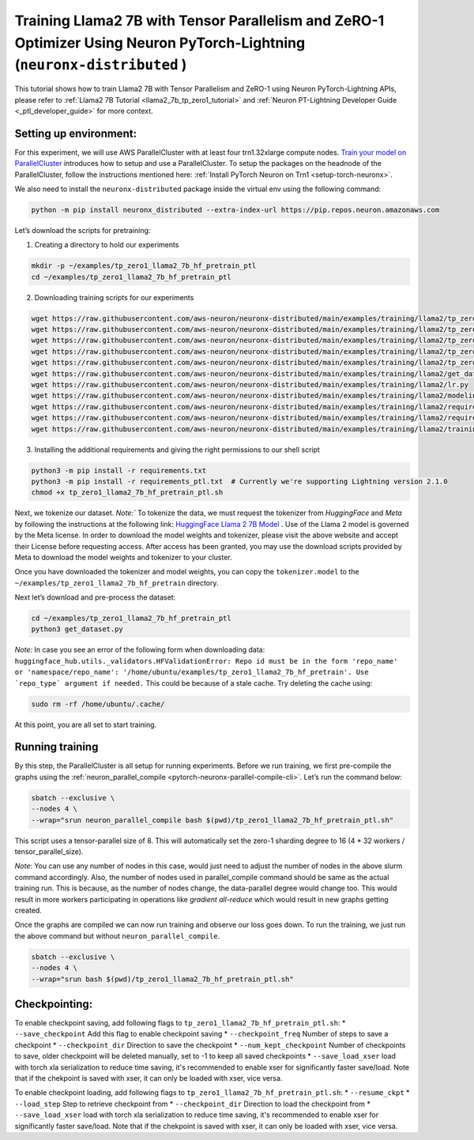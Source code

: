 .. _llama2_7b_tp_zero1_ptl_tutorial:

Training Llama2 7B with Tensor Parallelism and ZeRO-1 Optimizer Using Neuron PyTorch-Lightning (``neuronx-distributed`` )
=========================================================================================

This tutorial shows how to train Llama2 7B with Tensor Parallelism and ZeRO-1 using Neuron PyTorch-Lightning APIs, please refer to :ref:`Llama2 7B Tutorial <llama2_7b_tp_zero1_tutorial>`
and :ref:`Neuron PT-Lightning Developer Guide <_ptl_developer_guide>` for more context.


Setting up environment:
^^^^^^^^^^^^^^^^^^^^^^^
                       
For this experiment, we will use AWS ParallelCluster with at least four trn1.32xlarge compute nodes.
`Train your model on ParallelCluster <https://awsdocs-neuron.readthedocs-hosted.com/en/latest/general/devflows/training/parallelcluster/parallelcluster-training.html>`__
introduces how to setup and use a ParallelCluster.
To setup the packages on the headnode of the ParallelCluster, follow the instructions mentioned here:
:ref:`Install PyTorch Neuron on Trn1 <setup-torch-neuronx>`.

We also need to install the ``neuronx-distributed`` package inside the virtual env using the following command:

.. code:: ipython3

   python -m pip install neuronx_distributed --extra-index-url https://pip.repos.neuron.amazonaws.com

Let’s download the scripts for pretraining:


1. Creating a directory to hold our experiments

.. code:: ipython3

   mkdir -p ~/examples/tp_zero1_llama2_7b_hf_pretrain_ptl
   cd ~/examples/tp_zero1_llama2_7b_hf_pretrain_ptl

2. Downloading training scripts for our experiments

.. code:: ipython3

   wget https://raw.githubusercontent.com/aws-neuron/neuronx-distributed/main/examples/training/llama2/tp_zero1_llama2_7b_hf_pretrain_ptl/data_module.py
   wget https://raw.githubusercontent.com/aws-neuron/neuronx-distributed/main/examples/training/llama2/tp_zero1_llama2_7b_hf_pretrain_ptl/module_llama.py
   wget https://raw.githubusercontent.com/aws-neuron/neuronx-distributed/main/examples/training/llama2/tp_zero1_llama2_7b_hf_pretrain_ptl/tp_zero1_llama2_7b_hf_pretrain_ptl.py
   wget https://raw.githubusercontent.com/aws-neuron/neuronx-distributed/main/examples/training/llama2/tp_zero1_llama2_7b_hf_pretrain_ptl/tp_zero1_llama2_7b_hf_pretrain_ptl.sh
   wget https://raw.githubusercontent.com/aws-neuron/neuronx-distributed/main/examples/training/llama2/tp_zero1_llama2_7b_hf_pretrain/config.json
   wget https://raw.githubusercontent.com/aws-neuron/neuronx-distributed/main/examples/training/llama2/get_dataset.py
   wget https://raw.githubusercontent.com/aws-neuron/neuronx-distributed/main/examples/training/llama2/lr.py
   wget https://raw.githubusercontent.com/aws-neuron/neuronx-distributed/main/examples/training/llama2/modeling_llama_nxd.py
   wget https://raw.githubusercontent.com/aws-neuron/neuronx-distributed/main/examples/training/llama2/requirements.txt
   wget https://raw.githubusercontent.com/aws-neuron/neuronx-distributed/main/examples/training/llama2/requirements_ptl.txt
   wget https://raw.githubusercontent.com/aws-neuron/neuronx-distributed/main/examples/training/llama2/training_utils.py

3. Installing the additional requirements and giving the right permissions to our shell script

.. code:: ipython3

   python3 -m pip install -r requirements.txt
   python3 -m pip install -r requirements_ptl.txt  # Currently we're supporting Lightning version 2.1.0
   chmod +x tp_zero1_llama2_7b_hf_pretrain_ptl.sh


Next, we tokenize our dataset. 
`Note:`` To tokenize the data, we must request the tokenizer from `HuggingFace` and `Meta` by following 
the instructions at the following link: `HuggingFace Llama 2 7B Model <https://huggingface.co/meta-llama/Llama-2-7b>`__ .
Use of the Llama 2 model is governed by the Meta license. In order to download the model weights and tokenizer, please 
visit the above website and accept their License before requesting access. After access has been granted, 
you may use the download scripts provided by Meta to download the model weights and tokenizer to your cluster.

Once you have downloaded the tokenizer and model weights, you can copy the ``tokenizer.model`` to the ``~/examples/tp_zero1_llama2_7b_hf_pretrain`` directory.

Next let’s download and pre-process the dataset:

.. code:: ipython3

   cd ~/examples/tp_zero1_llama2_7b_hf_pretrain_ptl
   python3 get_dataset.py

`Note:` In case you see an error of the following form when downloading data: ``huggingface_hub.utils._validators.HFValidationError: Repo id must be in the form 'repo_name' or 'namespace/repo_name': '/home/ubuntu/examples/tp_zero1_llama2_7b_hf_pretrain'. Use `repo_type` argument if needed.`` 
This could be because of a stale cache. Try deleting the cache using: 

.. code:: ipython3

   sudo rm -rf /home/ubuntu/.cache/


At this point, you are all set to start training.

Running training
^^^^^^^^^^^^^^^^

By this step, the ParallelCluster is all setup for running experiments. 
Before we run training, we first pre-compile the graphs using the :ref:`neuron_parallel_compile <pytorch-neuronx-parallel-compile-cli>`.
Let’s run the command below:

.. code:: ipython3

   sbatch --exclusive \
   --nodes 4 \
   --wrap="srun neuron_parallel_compile bash $(pwd)/tp_zero1_llama2_7b_hf_pretrain_ptl.sh"

This script uses a tensor-parallel size of 8.
This will automatically set the zero-1 sharding degree to 16 (4 * 32 workers / tensor_parallel_size). 

`Note`: You can use any number of nodes in this case, would just need to adjust the number of nodes in the above 
slurm command accordingly. Also, the number of nodes used in parallel_compile command should be same as the actual 
training run. This is because, as the number of nodes change, the data-parallel degree would change too. This would 
result in more workers participating in operations like `gradient all-reduce` which would result in new graphs getting 
created. 

Once the graphs are compiled we can now run training and observe our loss goes down.
To run the training, we just run the above command but without ``neuron_parallel_compile``.

.. code:: ipython3

   sbatch --exclusive \
   --nodes 4 \
   --wrap="srun bash $(pwd)/tp_zero1_llama2_7b_hf_pretrain_ptl.sh"


Checkpointing:
^^^^^^^^^^^^^^

To enable checkpoint saving, add following flags to ``tp_zero1_llama2_7b_hf_pretrain_ptl.sh``:
* ``--save_checkpoint`` Add this flag to enable checkpoint saving
* ``--checkpoint_freq`` Number of steps to save a checkpoint
* ``--checkpoint_dir`` Direction to save the checkpoint 
* ``--num_kept_checkpoint`` Number of checkpoints to save, older checkpoint will be deleted manually, set to -1 to keep all saved checkpoints
* ``--save_load_xser`` load with torch xla serialization to reduce time saving, it's recommended to enable xser for significantly faster save/load. Note that if the chekpoint is saved with xser, it can only be loaded with xser, vice versa. 

To enable checkpoint loading, add following flags to ``tp_zero1_llama2_7b_hf_pretrain_ptl.sh``:
* ``--resume_ckpt`` 
* ``--load_step`` Step to retrieve checkpoint from
* ``--checkpoint_dir`` Direction to load the checkpoint from
* ``--save_load_xser`` load with torch xla serialization to reduce time saving, it's recommended to enable xser for significantly faster save/load. Note that if the chekpoint is saved with xser, it can only be loaded with xser, vice versa. 
